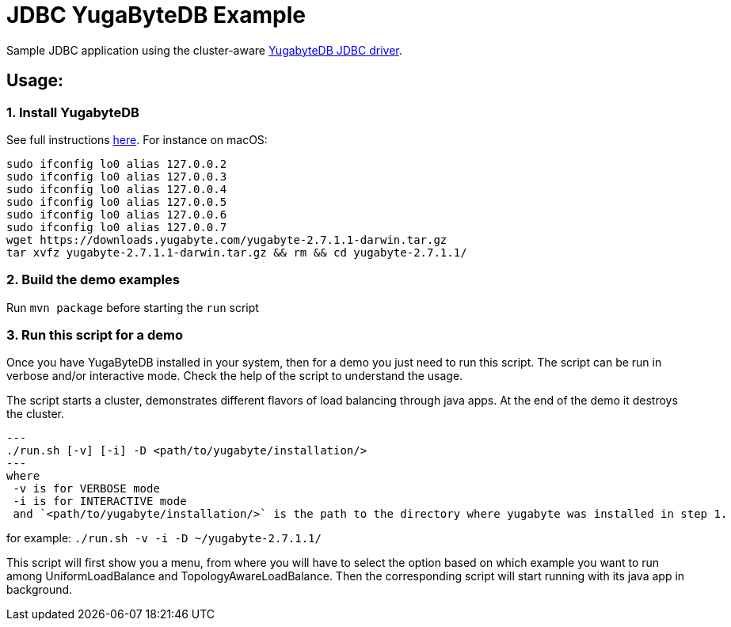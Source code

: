 = JDBC YugaByteDB Example

Sample JDBC application using the cluster-aware https://github.com/yugabyte/jdbc-yugabytedb[YugabyteDB JDBC driver].

== Usage:

=== 1. Install YugabyteDB

See full instructions https://docs.yugabyte.com/latest/quick-start/install/[here].
For instance on macOS:

[source,sh]
----
sudo ifconfig lo0 alias 127.0.0.2
sudo ifconfig lo0 alias 127.0.0.3
sudo ifconfig lo0 alias 127.0.0.4
sudo ifconfig lo0 alias 127.0.0.5
sudo ifconfig lo0 alias 127.0.0.6
sudo ifconfig lo0 alias 127.0.0.7
wget https://downloads.yugabyte.com/yugabyte-2.7.1.1-darwin.tar.gz
tar xvfz yugabyte-2.7.1.1-darwin.tar.gz && rm && cd yugabyte-2.7.1.1/
----

=== 2. Build the demo examples
Run `mvn package` before starting the `run` script

=== 3. Run this script for a demo
Once you have YugaByteDB installed in your system, then for a demo you just need to run this script.
The script can be run in verbose and/or interactive mode. Check the help of the script to understand
the usage.

The script starts a cluster, demonstrates different flavors of load balancing through java apps.
At the end of the demo it destroys the cluster.

[source, sh]
---
./run.sh [-v] [-i] -D <path/to/yugabyte/installation/>
---
where
 -v is for VERBOSE mode
 -i is for INTERACTIVE mode
 and `<path/to/yugabyte/installation/>` is the path to the directory where yugabyte was installed in step 1.

for example: `./run.sh -v -i -D ~/yugabyte-2.7.1.1/`

This script will first show you a menu, from where you will have to select the option based on which example you want to run among UniformLoadBalance and TopologyAwareLoadBalance.
Then the corresponding script will start running with its java app in background.
